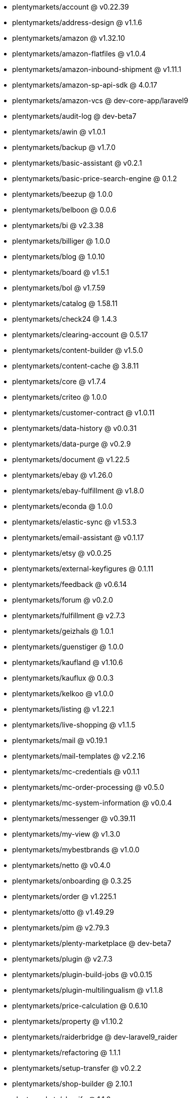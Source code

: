 * plentymarkets/account @ v0.22.39
* plentymarkets/address-design @ v1.1.6
* plentymarkets/amazon @ v1.32.10
* plentymarkets/amazon-flatfiles @ v1.0.4
* plentymarkets/amazon-inbound-shipment @ v1.11.1
* plentymarkets/amazon-sp-api-sdk @ 4.0.17
* plentymarkets/amazon-vcs @ dev-core-app/laravel9
* plentymarkets/audit-log @ dev-beta7
* plentymarkets/awin @ v1.0.1
* plentymarkets/backup @ v1.7.0
* plentymarkets/basic-assistant @ v0.2.1
* plentymarkets/basic-price-search-engine @ 0.1.2
* plentymarkets/beezup @ 1.0.0
* plentymarkets/belboon @ 0.0.6
* plentymarkets/bi @ v2.3.38
* plentymarkets/billiger @ 1.0.0
* plentymarkets/blog @ 1.0.10
* plentymarkets/board @ v1.5.1
* plentymarkets/bol @ v1.7.59
* plentymarkets/catalog @ 1.58.11
* plentymarkets/check24 @ 1.4.3
* plentymarkets/clearing-account @ 0.5.17
* plentymarkets/content-builder @ v1.5.0
* plentymarkets/content-cache @ 3.8.11
* plentymarkets/core @ v1.7.4
* plentymarkets/criteo @ 1.0.0
* plentymarkets/customer-contract @ v1.0.11
* plentymarkets/data-history @ v0.0.31
* plentymarkets/data-purge @ v0.2.9
* plentymarkets/document @ v1.22.5
* plentymarkets/ebay @ v1.26.0
* plentymarkets/ebay-fulfillment @ v1.8.0
* plentymarkets/econda @ 1.0.0
* plentymarkets/elastic-sync @ v1.53.3
* plentymarkets/email-assistant @ v0.1.17
* plentymarkets/etsy @ v0.0.25
* plentymarkets/external-keyfigures @ 0.1.11
* plentymarkets/feedback @ v0.6.14
* plentymarkets/forum @ v0.2.0
* plentymarkets/fulfillment @ v2.7.3
* plentymarkets/geizhals @ 1.0.1
* plentymarkets/guenstiger @ 1.0.0
* plentymarkets/kaufland @ v1.10.6
* plentymarkets/kauflux @ 0.0.3
* plentymarkets/kelkoo @ v1.0.0
* plentymarkets/listing @ v1.22.1
* plentymarkets/live-shopping @ v1.1.5
* plentymarkets/mail @ v0.19.1
* plentymarkets/mail-templates @ v2.2.16
* plentymarkets/mc-credentials @ v0.1.1
* plentymarkets/mc-order-processing @ v0.5.0
* plentymarkets/mc-system-information @ v0.0.4
* plentymarkets/messenger @ v0.39.11
* plentymarkets/my-view @ v1.3.0
* plentymarkets/mybestbrands @ v1.0.0
* plentymarkets/netto @ v0.4.0
* plentymarkets/onboarding @ 0.3.25
* plentymarkets/order @ v1.225.1
* plentymarkets/otto @ v1.49.29
* plentymarkets/pim @ v2.79.3
* plentymarkets/plenty-marketplace @ dev-beta7
* plentymarkets/plugin @ v2.7.3
* plentymarkets/plugin-build-jobs @ v0.0.15
* plentymarkets/plugin-multilingualism @ v1.1.8
* plentymarkets/price-calculation @ 0.6.10
* plentymarkets/property @ v1.10.2
* plentymarkets/raiderbridge @ dev-laravel9_raider
* plentymarkets/refactoring @ 1.1.1
* plentymarkets/setup-transfer @ v0.2.2
* plentymarkets/shop-builder @ 2.10.1
* plentymarkets/shopify @ 1.1.0
* plentymarkets/shopping24 @ 1.0.1
* plentymarkets/shoppingcom @ 1.0.0
* plentymarkets/status-alarm @ v1.2.1
* plentymarkets/stock @ v0.2.10
* plentymarkets/suggestion @ v1.1.2
* plentymarkets/system-accounting @ v1.7.79
* plentymarkets/todo @ v0.0.3
* plentymarkets/tracdelight @ v1.0.0
* plentymarkets/twenga @ 1.0.0
* plentymarkets/validation @ v0.1.10
* plentymarkets/warehouse @ v0.26.1
* plentymarkets/webshop @ 0.35.9
* plentymarkets/wizard @ v2.9.0
* plentymarkets/zalando @ v3.8.22
